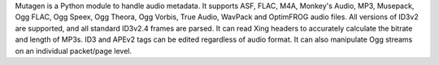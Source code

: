 Mutagen is a Python module to handle audio metadata. It supports ASF,
FLAC, M4A, Monkey's Audio, MP3, Musepack, Ogg FLAC, Ogg Speex, Ogg
Theora, Ogg Vorbis, True Audio, WavPack and OptimFROG audio files. All
versions of ID3v2 are supported, and all standard ID3v2.4 frames are
parsed. It can read Xing headers to accurately calculate the bitrate
and length of MP3s. ID3 and APEv2 tags can be edited regardless of
audio format. It can also manipulate Ogg streams on an individual
packet/page level.


